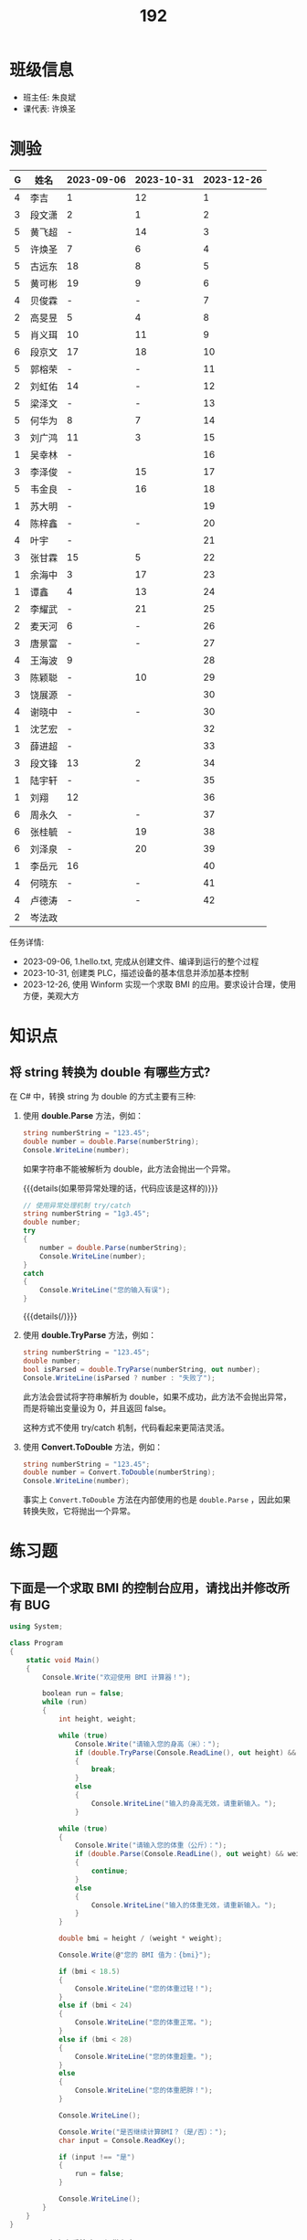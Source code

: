 #+TITLE: 192


* 班级信息

- 班主任: 朱良斌
- 课代表: 许焕圣

* 测验

#+NAME: rs
| G | 姓名   | 2023-09-06 | 2023-10-31 | 2023-12-26 |
|---+-------+------------+------------+------------|
| 4 | 李吉   | 1          |         12 |          1 |
| 3 | 段文潇 | 2          |          1 |          2 |
| 5 | 黄飞超 | -          |         14 |          3 |
| 5 | 许焕圣 | 7          |          6 |          4 |
| 5 | 古远东 | 18         |          8 |          5 |
| 5 | 黄可彬 | 19         |          9 |          6 |
| 4 | 贝俊霖 | -          |          - |          7 |
| 2 | 高旻昱 | 5          |          4 |          8 |
| 5 | 肖义珥 | 10         |         11 |          9 |
| 6 | 段京文 | 17         |         18 |         10 |
| 5 | 郭榕荣 | -          |          - |         11 |
| 2 | 刘虹佑 | 14         |          - |         12 |
| 5 | 梁泽文 | -          |          - |         13 |
| 5 | 何华为 | 8          |          7 |         14 |
| 3 | 刘广鸿 | 11         |          3 |         15 |
| 1 | 吴幸林 | -          |            |         16 |
| 3 | 李泽俊 | -          |         15 |         17 |
| 5 | 韦金良 | -          |         16 |         18 |
| 1 | 苏大明 | -          |            |         19 |
| 4 | 陈梓鑫 | -          |          - |         20 |
| 4 | 叶宇   | -          |            |         21 |
| 3 | 张甘霖 | 15         |          5 |         22 |
| 1 | 余海中 | 3          |         17 |         23 |
| 1 | 谭鑫   | 4          |         13 |         24 |
| 2 | 李耀武 | -          |         21 |         25 |
| 2 | 麦天河 | 6          |          - |         26 |
| 3 | 唐景富 | -          |          - |         27 |
| 4 | 王海波 | 9          |            |         28 |
| 3 | 陈颖聪 | -          |         10 |         29 |
| 3 | 饶展源 | -          |            |         30 |
| 4 | 谢晓中 | -          |          - |         30 |
| 1 | 沈艺宏 | -          |            |         32 |
| 3 | 薛进超 | -          |            |         33 |
| 3 | 段文锋 | 13         |          2 |         34 |
| 1 | 陆宇轩 | -          |          - |         35 |
| 1 | 刘翔   | 12         |            |         36 |
| 6 | 周永久 | -          |          - |         37 |
| 6 | 张桂毓 | -          |         19 |         38 |
| 6 | 刘泽泉 | -          |         20 |         39 |
| 1 | 李岳元 | 16         |            |         40 |
| 4 | 何晓东 | -          |          - |         41 |
| 4 | 卢德涛 | -          |          - |         42 |
| 2 | 岑法政 |            |            |            |

任务详情:
- 2023-09-06, 1.hello.txt, 完成从创建文件、编译到运行的整个过程
- 2023-10-31, 创建类 PLC，描述设备的基本信息并添加基本控制
- 2023-12-26, 使用 Winform 实现一个求取 BMI 的应用。要求设计合理，使用方便，美观大方

* 知识点
** 将 string 转换为 double 有哪些方式?

在 C# 中，转换 string 为 double 的方式主要有三种:

1. 使用 *double.Parse* 方法，例如：

  #+begin_src csharp
    string numberString = "123.45";
    double number = double.Parse(numberString);
    Console.WriteLine(number);
  #+end_src
  
  如果字符串不能被解析为 double，此方法会抛出一个异常。

  {{{details(如果带异常处理的话，代码应该是这样的)}}}
  #+begin_src csharp
    // 使用异常处理机制 try/catch
    string numberString = "1g3.45";
    double number;
    try
    {
        number = double.Parse(numberString);
        Console.WriteLine(number);
    }
    catch
    {
        Console.WriteLine("您的输入有误");
    }
  #+end_src
  {{{details(/)}}}

2. 使用 *double.TryParse* 方法，例如：

  #+begin_src csharp
    string numberString = "123.45";
    double number;
    bool isParsed = double.TryParse(numberString, out number);
    Console.WriteLine(isParsed ? number : "失败了");
  #+end_src
  
  此方法会尝试将字符串解析为 double，如果不成功，此方法不会抛出异常，而是将输出变量设为 0，并且返回 false。

  这种方式不使用 try/catch 机制，代码看起来更简洁灵活。

3. 使用 *Convert.ToDouble* 方法，例如：

  #+begin_src csharp
    string numberString = "123.45";
    double number = Convert.ToDouble(numberString);
    Console.WriteLine(number);
  #+end_src
  
  事实上 =Convert.ToDouble= 方法在内部使用的也是 =double.Parse= ，因此如果转换失败，它将抛出一个异常。

* 练习题
** 下面是一个求取 BMI 的控制台应用，请找出并修改所有 BUG

#+begin_src csharp
  using System;

  class Program
  {
      static void Main()
      {
          Console.Write("欢迎使用 BMI 计算器！");

          boolean run = false;
          while (run)
          {
              int height, weight;

              while (true)
                  Console.Write("请输入您的身高（米）：");
                  if (double.TryParse(Console.ReadLine(), out height) && height > 0)
                  {
                      break;
                  }
                  else
                  {
                      Console.WriteLine("输入的身高无效，请重新输入。");
                  }

              while (true)
              {
                  Console.Write("请输入您的体重（公斤）：");
                  if (double.Parse(Console.ReadLine(), out weight) && weight > 0)
                  {
                      continue;
                  }
                  else
                  {
                      Console.WriteLine("输入的体重无效，请重新输入。");
                  }
              }

              double bmi = height / (weight * weight);

              Console.Write(@"您的 BMI 值为：{bmi}");

              if (bmi < 18.5)
              {
                  Console.WriteLine("您的体重过轻！");
              }
              else if (bmi < 24)
              {
                  Console.WriteLine("您的体重正常。");
              }
              else if (bmi < 28)
              {
                  Console.WriteLine("您的体重超重。");
              }
              else
              {
                  Console.WriteLine("您的体重肥胖！");
              }

              Console.WriteLine();

              Console.Write("是否继续计算BMI？（是/否）：");
              char input = Console.ReadKey();

              if (input !== "是")
              {
                  run = false;
              }

              Console.WriteLine();
          }
      }
  }
#+end_src

{{{details(点击查看答案，仅供参考)}}}
TODO
{{{details(/)}}}

* Logbook
** 2024-01-16 寒假作业

C/S架构编程，做完第一章所有的上机题:
- 可选项，其他题也做
- 如果任务不饱和，可酌情做一下第二章

** 2024-01-16 期末成绩

# #+begin_src elisp :var tb=rs
#   (cl-loop with fn =
#            (lambda (line n)
#              (let ((f (nth n line))) (if (numberp f) (max 60 (- 101 f)) (if (> (length f) 0) 70 60))))
#            for line in tb
#            for f1 = (funcall fn line 2)
#            for f2 = (funcall fn line 3)
#            for f3 = (funcall fn line 4)
#            collect (list (nth 1 line) f1 f2 f3 (round (/ (+ f1 f2 f3) 3.0))) into rs
#            finally
#            (return
#             (cl-loop for i from 1
#                      for line in (cl-sort rs (lambda (x y) (> (nth 4 x) (nth 4 y))))
#                      collect (cons i line))))
# #+end_src

| 名次 | 名字   | Test1 | Test2 | Test3 | Final |
|-----+-------+-------+-------+-------+-------|
|   1 | 段文潇 |    99 |   100 |    99 |    99 |
|   2 | 李吉   |   100 |    89 |   100 |    96 |
|   3 | 许焕圣 |    94 |    95 |    97 |    95 |
|   4 | 高旻昱 |    96 |    97 |    93 |    95 |
|   5 | 古远东 |    83 |    93 |    96 |    91 |
|   6 | 肖义珥 |    91 |    90 |    92 |    91 |
|   7 | 何华为 |    93 |    94 |    87 |    91 |
|   8 | 刘广鸿 |    90 |    98 |    86 |    91 |
|   9 | 黄可彬 |    82 |    92 |    95 |    90 |
|  10 | 张甘霖 |    86 |    96 |    79 |    87 |
|  11 | 余海中 |    98 |    84 |    78 |    87 |
|  12 | 谭鑫   |    97 |    88 |    77 |    87 |
|  13 | 段京文 |    84 |    83 |    91 |    86 |
|  14 | 黄飞超 |    70 |    87 |    98 |    85 |
|  15 | 段文锋 |    88 |    99 |    67 |    85 |
|  16 | 刘虹佑 |    87 |    70 |    89 |    82 |
|  17 | 李泽俊 |    70 |    86 |    84 |    80 |
|  18 | 麦天河 |    95 |    70 |    75 |    80 |
|  19 | 韦金良 |    70 |    85 |    83 |    79 |
|  20 | 贝俊霖 |    70 |    70 |    94 |    78 |
|  21 | 陈颖聪 |    70 |    91 |    72 |    78 |
|  22 | 郭榕荣 |    70 |    70 |    90 |    77 |
|  23 | 梁泽文 |    70 |    70 |    88 |    76 |
|  24 | 李耀武 |    70 |    80 |    76 |    75 |
|  25 | 王海波 |    92 |    60 |    73 |    75 |
|  26 | 陈梓鑫 |    70 |    70 |    81 |    74 |
|  27 | 吴幸林 |    70 |    60 |    85 |    72 |
|  28 | 张桂毓 |    70 |    82 |    63 |    72 |
|  29 | 苏大明 |    70 |    60 |    82 |    71 |
|  30 | 唐景富 |    70 |    70 |    74 |    71 |
|  31 | 刘翔   |    89 |    60 |    65 |    71 |
|  32 | 刘泽泉 |    70 |    81 |    62 |    71 |
|  33 | 叶宇   |    70 |    60 |    80 |    70 |
|  34 | 谢晓中 |    70 |    70 |    71 |    70 |
|  35 | 陆宇轩 |    70 |    70 |    66 |    69 |
|  36 | 李岳元 |    85 |    60 |    61 |    69 |
|  37 | 周永久 |    70 |    70 |    64 |    68 |
|  38 | 饶展源 |    70 |    60 |    71 |    67 |
|  39 | 何晓东 |    70 |    70 |    60 |    67 |
|  40 | 沈艺宏 |    70 |    60 |    69 |    66 |
|  41 | 薛进超 |    70 |    60 |    68 |    66 |
|  42 | 卢德涛 |    70 |    70 |    60 |    66 |
|  43 | 岑法政 |    60 |    60 |    60 |    60 |


